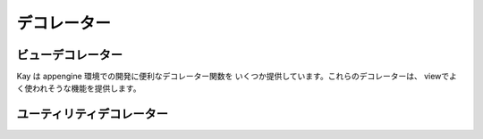 =============================
デコレーター
=============================

.. module:: kay.utils.decorators

ビューデコレーター
=============================

Kay は appengine 環境での開発に便利なデコレーター関数を
いくつか提供しています。これらのデコレーターは、
viewでよく使われそうな機能を提供します。

.. function:: maintenance_check(endpoint='_internal/maintenance_page')

    ``maintenance_check()`` デコレーターは Appengine データストアが
    メンテナンスモードの状態になっているかを確認し、メンテナンスモード
    の場合、メンテナンス画面にリダイレクトしてくれます。デフォルトは
    '_internal/maintenance_page' という URL ルーティングエンドポイントに
    リダイレクトしますが、 ``endpoint`` という引数で指定することができます。

    ::

        @maintenance_check
        def my_view(request):
            # ...
            return response

.. function:: cron_only()

    ``cron_only()`` デコレーターは Appengine の cron
    サービスからのリクエストかどうかを確認する
    デコレーターです。適切な HTTP ヘッダーを確認し、
    cron リクエストではない場合、403 Forbidden 
    レスポンスを返す。開発の時に便利な設定項目が一つあります。
    :attr:`DEBUG`を`True`に設定すると、
    開発サーバーで動かしている場合は全てのリクエストを通す。

    ::

        @cron_only
        def my_cron_view(request):
            # ...
            return response

ユーティリティデコレーター
=============================

.. function:: retry_on_timeout(retries=3, secs=1)

    ``retry_on_timeout()`` デコレーターを使うと
    データストアにアクセスする処理を
    実行する間にデータストアのAPIタイムアウトが
    起こった場合、retriesで指定された回数リトライを行う。
    ラップされる関数は、複数回実行される可能性があるので、
    複数回実行しても問題がないように
    `冪等 <http://ja.wikipedia.org/wiki/%E5%86%AA%E7%AD%89>`_
    にしなければなりません。

    ::

        @retry_on_timeout(retries=5)
        def my_writer_func():
            # Some datastore operation
            return

.. function:: auto_adapt_to_methods()

    ``auto_adapt_to_methods()`` デコレーターは、
    他のデコレーターをラップするデコレーターです。
    このデコレーターでラップされたデコレーターは、
    self引数がない関数と同様に、
    self引数が渡されるメソッドも適切に
    ラップすることができるようになります。

    ::

        @auto_adapt_to_methods
        def my_decorator(func):
            def new_func():
                # ...
                return
            return new_func
